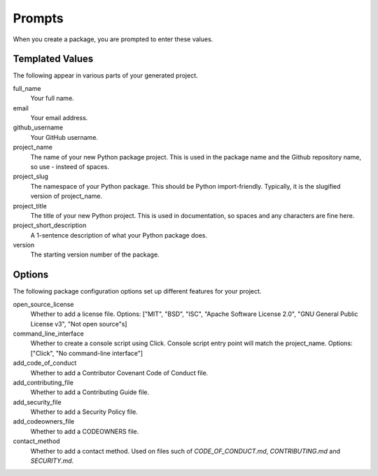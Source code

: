 Prompts
=======

When you create a package, you are prompted to enter these values.

Templated Values
----------------

The following appear in various parts of your generated project.

full_name
    Your full name.

email
    Your email address.

github_username
    Your GitHub username.

project_name
    The name of your new Python package project. This is used in the package name and the Github repository name, so use - insteed of spaces.

project_slug
    The namespace of your Python package. This should be Python import-friendly. Typically, it is the slugified version of project_name.

project_title
    The title of your new Python project. This is used in documentation, so spaces and any characters are fine here.

project_short_description
    A 1-sentence description of what your Python package does.

version
    The starting version number of the package.

Options
-------

The following package configuration options set up different features for your project.

open_source_license
    Whether to add a license file. Options: ["MIT", "BSD", "ISC", "Apache Software License 2.0", "GNU General Public License v3", "Not open source"s]

command_line_interface
    Whether to create a console script using Click. Console script entry point will match the project_name. Options: ["Click", "No command-line interface"]

add_code_of_conduct
    Whether to add a Contributor Covenant Code of Conduct file.

add_contributing_file
    Whether to add a Contributing Guide file.

add_security_file
    Whether to add a Security Policy file.

add_codeowners_file
    Whether to add a CODEOWNERS file.

contact_method
    Whether to add a contact method. Used on files such of `CODE_OF_CONDUCT.md`, `CONTRIBUTING.md` and `SECURITY.md`.
